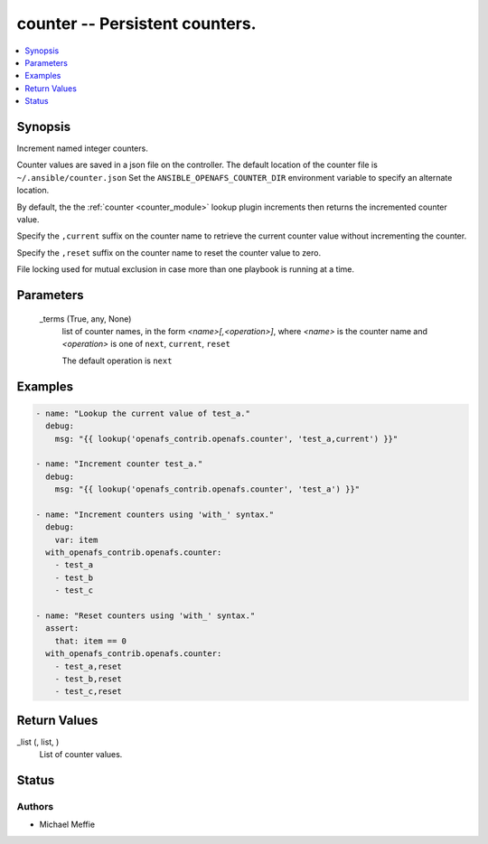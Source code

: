 .. _counter_module:


counter -- Persistent counters.
===============================

.. contents::
   :local:
   :depth: 1


Synopsis
--------

Increment named integer counters.

Counter values are saved in a json file on the controller. The default location of the counter file is ``~/.ansible/counter.json`` Set the ``ANSIBLE_OPENAFS_COUNTER_DIR`` environment variable to specify an alternate location.

By default, the the :ref:`counter <counter_module>` lookup plugin increments then returns the incremented counter value.

Specify the ``,current`` suffix on the counter name to retrieve the current counter value without incrementing the counter.

Specify the ``,reset`` suffix on the counter name to reset the counter value to zero.

File locking used for mutual exclusion in case more than one playbook is running at a time.






Parameters
----------

  _terms (True, any, None)
    list of counter names, in the form *<name>[,<operation>]*, where *<name>* is the counter name and *<operation>* is one of ``next``, ``current``, ``reset``

    The default operation is ``next``









Examples
--------

.. code-block:: yaml+jinja

    
    - name: "Lookup the current value of test_a."
      debug:
        msg: "{{ lookup('openafs_contrib.openafs.counter', 'test_a,current') }}"

    - name: "Increment counter test_a."
      debug:
        msg: "{{ lookup('openafs_contrib.openafs.counter', 'test_a') }}"

    - name: "Increment counters using 'with_' syntax."
      debug:
        var: item
      with_openafs_contrib.openafs.counter:
        - test_a
        - test_b
        - test_c

    - name: "Reset counters using 'with_' syntax."
      assert:
        that: item == 0
      with_openafs_contrib.openafs.counter:
        - test_a,reset
        - test_b,reset
        - test_c,reset



Return Values
-------------

_list (, list, )
  List of counter values.





Status
------





Authors
~~~~~~~

- Michael Meffie

